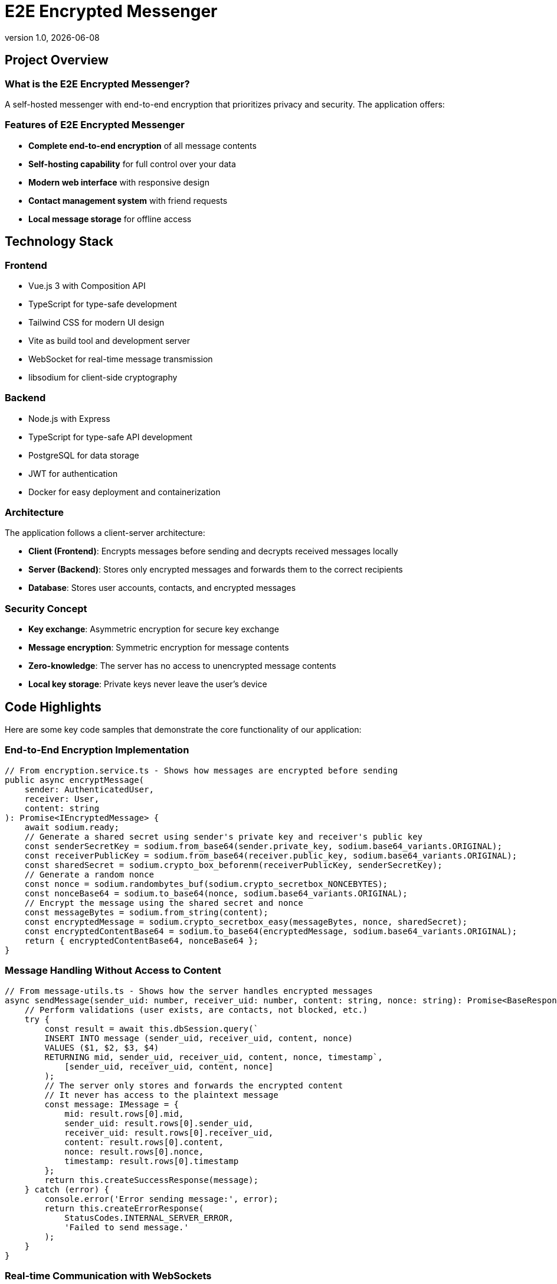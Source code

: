 = E2E Encrypted Messenger
:revnumber: 1.0
:revdate: {docdate}
:encoding: utf-8
:lang: en
:doctype: article
:icons: font
:iconfont-remote!:
ifdef::env-ide[]
:imagesdir: ../images
endif::[]
ifndef::env-ide[]
:imagesdir: images
endif::[]
:title-slide-transition: zoom
:title-slide-transition-speed: fast


== Project Overview

=== What is the E2E Encrypted Messenger?

A self-hosted messenger with end-to-end encryption that prioritizes privacy and security. The application offers:

=== Features of E2E Encrypted Messenger

* **Complete end-to-end encryption** of all message contents
* **Self-hosting capability** for full control over your data
* **Modern web interface** with responsive design
* **Contact management system** with friend requests
* **Local message storage** for offline access

== Technology Stack

=== Frontend
* Vue.js 3 with Composition API
* TypeScript for type-safe development
* Tailwind CSS for modern UI design
* Vite as build tool and development server
* WebSocket for real-time message transmission
* libsodium for client-side cryptography

=== Backend
* Node.js with Express
* TypeScript for type-safe API development
* PostgreSQL for data storage
* JWT for authentication
* Docker for easy deployment and containerization

=== Architecture

The application follows a client-server architecture:

* **Client (Frontend)**: Encrypts messages before sending and decrypts received messages locally
* **Server (Backend)**: Stores only encrypted messages and forwards them to the correct recipients
* **Database**: Stores user accounts, contacts, and encrypted messages

=== Security Concept

* **Key exchange**: Asymmetric encryption for secure key exchange
* **Message encryption**: Symmetric encryption for message contents
* **Zero-knowledge**: The server has no access to unencrypted message contents
* **Local key storage**: Private keys never leave the user's device

== Code Highlights

Here are some key code samples that demonstrate the core functionality of our application:

=== End-to-End Encryption Implementation

[source,typescript]
----
// From encryption.service.ts - Shows how messages are encrypted before sending
public async encryptMessage(
    sender: AuthenticatedUser, 
    receiver: User, 
    content: string
): Promise<IEncryptedMessage> {
    await sodium.ready;
    // Generate a shared secret using sender's private key and receiver's public key
    const senderSecretKey = sodium.from_base64(sender.private_key, sodium.base64_variants.ORIGINAL);
    const receiverPublicKey = sodium.from_base64(receiver.public_key, sodium.base64_variants.ORIGINAL);
    const sharedSecret = sodium.crypto_box_beforenm(receiverPublicKey, senderSecretKey);
    // Generate a random nonce
    const nonce = sodium.randombytes_buf(sodium.crypto_secretbox_NONCEBYTES);
    const nonceBase64 = sodium.to_base64(nonce, sodium.base64_variants.ORIGINAL);
    // Encrypt the message using the shared secret and nonce
    const messageBytes = sodium.from_string(content);
    const encryptedMessage = sodium.crypto_secretbox_easy(messageBytes, nonce, sharedSecret);
    const encryptedContentBase64 = sodium.to_base64(encryptedMessage, sodium.base64_variants.ORIGINAL);
    return { encryptedContentBase64, nonceBase64 };
}
----

=== Message Handling Without Access to Content

[source,typescript]
----
// From message-utils.ts - Shows how the server handles encrypted messages
async sendMessage(sender_uid: number, receiver_uid: number, content: string, nonce: string): Promise<BaseResponse<IMessage>> {
    // Perform validations (user exists, are contacts, not blocked, etc.)
    try {
        const result = await this.dbSession.query(`
        INSERT INTO message (sender_uid, receiver_uid, content, nonce)
        VALUES ($1, $2, $3, $4)
        RETURNING mid, sender_uid, receiver_uid, content, nonce, timestamp`,
            [sender_uid, receiver_uid, content, nonce]
        );
        // The server only stores and forwards the encrypted content
        // It never has access to the plaintext message
        const message: IMessage = {
            mid: result.rows[0].mid,
            sender_uid: result.rows[0].sender_uid,
            receiver_uid: result.rows[0].receiver_uid,
            content: result.rows[0].content,
            nonce: result.rows[0].nonce,
            timestamp: result.rows[0].timestamp
        };
        return this.createSuccessResponse(message);
    } catch (error) {
        console.error('Error sending message:', error);
        return this.createErrorResponse(
            StatusCodes.INTERNAL_SERVER_ERROR,
            'Failed to send message.'
        );
    }
}
----

=== Real-time Communication with WebSockets

[source,typescript]
----
// From websocket.service.ts - Shows real-time message delivery
public connect(userId: number, token: string): void {
    if (this.socket && this.socket.connected) {
        return;
    }
    this.socket = io(this.baseUrl, {
        auth: { token },
        transports: ['websocket']
    });
    this.socket.on('connect', () => {
        console.log('WebSocket connected');
        // Join a room specific to this user for receiving messages
        this.socket.emit('join', { userId });
    });
    this.socket.on('new_message', (message) => {
        // Notify message handlers when a new message arrives
        this.messageHandlers.forEach(handler => handler(message));
    });
    // Error handling, reconnection logic, etc.
}
----

=== Local Message Storage for Offline Access

[source,typescript]
----
public storeMessages(IncomingMessages: IMessage[]): void {
    if (IncomingMessages.length === 0) {
        console.log("messages");
        return;
    }
    const userId: number = IncomingMessages[0].sender_uid;
    const receiverId: number = IncomingMessages[0].receiver_uid;
    const existingMessagesStr = localStorage.getItem('local_message_storing');
    let existingMessages: any = { messages: {} };
    localStorage.setItem('local_message_storing', JSON.stringify(existingMessages));
}
----

=== Contact Management System

[source,typescript]
----
// From ContactStore.ts - Shows the contact request system
async function sendContactRequest(contactUserId: number) {
    if (!currentUserId.value || !token.value) {
        throw new Error('You must be logged in to send contact requests');
    }
    isLoading.value = true;
    requestError.value = undefined;
    try {
        await apiService.addContact(currentUserId.value, contactUserId, token.value);
        // Update the contact lists after sending a request
        await fetchOutgoingContactRequests();
        return true;
    } catch (err) {
        requestError.value = err instanceof Error ? err.message : 'Failed to send contact request';
        console.error('Error sending contact request:', err);
        return false;
    } finally {
        isLoading.value = false;
    }
}
----

== Team Members

* **Mark Grünzweil** (https://github.com/m-gruen[GitHub])
* **Henry Ladstätter** (https://github.com/HenryLad[GitHub])
* **Antonio Subašić** (https://github.com/antoniosubasic[GitHub])
* **David Vrhovac** (https://github.com/PlutoTinte06[GitHub])


